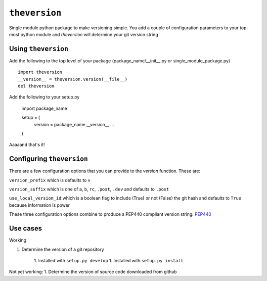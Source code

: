``theversion``
--------------
Single module python package to make versioning simple.  You add a couple of
configuration parameters to your top-most python module and `theversion` will
determine your git version string

Using ``theversion``
~~~~~~~~~~~~~~~~~~~~

Add the following to the top level of your package (package_name/__init__.py
or single_module_package.py) ::

    import theversion
    __version__ = theversion.version(__file__)
    del theversion

Add the following to your setup.py

    import package_name

    setup = (
        version = package_name.__version__
        ...
    )

Aaaaand that's it!

Configuring ``theversion``
~~~~~~~~~~~~~~~~~~~~~~~~~~
There are a few configuration options that you can provide to the `version`
function. These are:

``version_prefix`` which is defaults to ``v``

``version_suffix`` which is one of ``a``, ``b``, ``rc``, ``.post``, ``.dev``
and defaults to ``.post``

``use_local_version_id`` which is a boolean flag to include (True) or not
(False) the git hash and defaults to ``True`` because information is power

These three configuration options combine to produce a PEP440 compliant
version string. `PEP440 <https://www.python.org/dev/peps/pep-0440/>`_

Use cases
~~~~~~~~~

Working:

1. Determine the version of a git repository

    1. Installed with ``setup.py develop``
    1. Installed with ``setup.py install``

Not yet working:
1. Determine the version of source code downloaded from github
